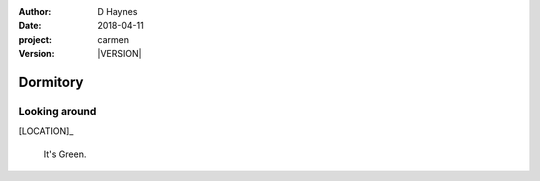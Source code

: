 
..  This is a Turberfield dialogue file (reStructuredText).
    Scene ~~
    Shot --

.. |VERSION| property:: carmen.logic.version

:author: D Haynes
:date: 2018-04-11
:project: carmen
:version: |VERSION|

.. entity:: LOCATION
   :types: carmen.logic.Location
   :states: carmen.logic.Spot.grid_1603

.. entity:: PLAYER
   :types: carmen.logic.Player
   :states: carmen.logic.Spot.grid_1603

Dormitory
~~~~~~~~~

Looking around
--------------

[LOCATION]_

    It's Green.
